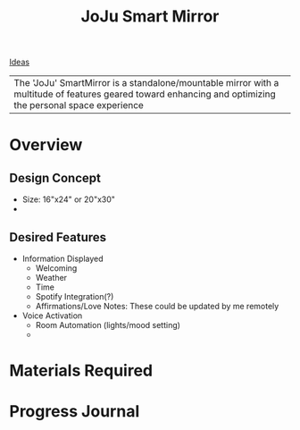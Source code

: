 :PROPERTIES:
:ID:       e8b80fcc-eec3-40d7-9256-fe010c5be85e
:END:
#+title: JoJu Smart Mirror
[[id:839106ac-a477-47f9-9745-13b5d7b8176c][Ideas]]

| The 'JoJu' SmartMirror is a standalone/mountable mirror with a multitude of features geared toward enhancing and optimizing the personal space experience      |

* Overview
** Design Concept
- Size: 16"x24" or 20"x30"
-
** Desired Features
- Information Displayed
  - Welcoming
  - Weather
  - Time
  - Spotify Integration(?)
  - Affirmations/Love Notes: These could be updated by me remotely
- Voice Activation
  - Room Automation (lights/mood setting)
  -
* Materials Required

* Progress Journal
